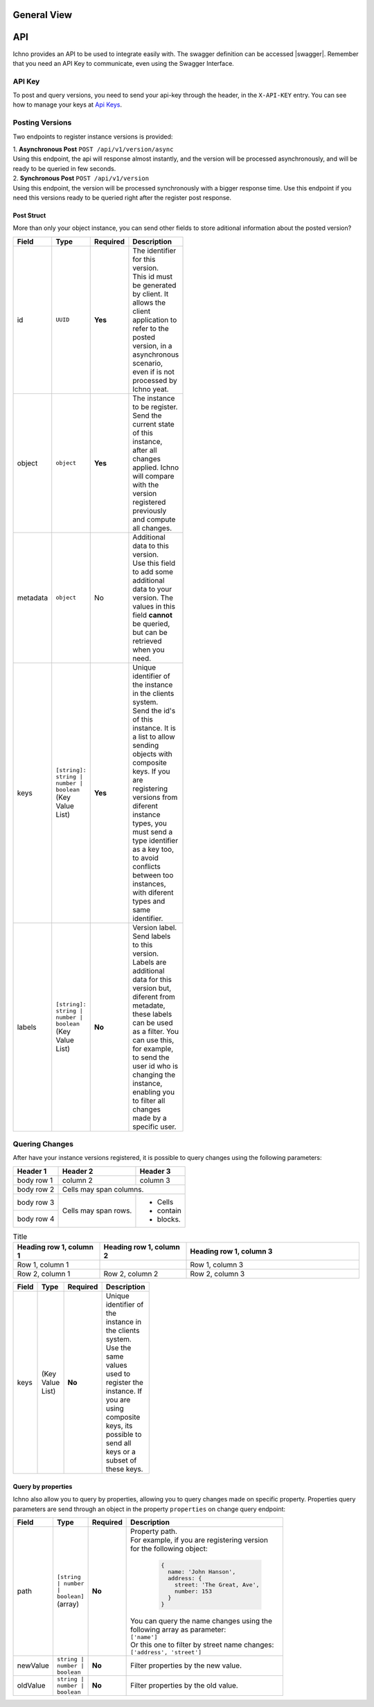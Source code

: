 General View
============

.. image:: ../images/architecture-view.png
  :align: center


API
===

Ichno provides an API to be used to integrate easily with. The swagger definition can be accessed |swagger|.
Remember that you need an API Key to communicate, even using the Swagger Interface.

.. |swagger| raw:: html

   <a href="https://api.ichno.io/swagger/index.html" target="_blank">here</a>

API Key
-------

To post and query versions, you need to send your api-key through the header, in the ``X-API-KEY`` entry. You can see how to manage your keys at `Api Keys <../admin/admin.html#api-keys>`__. 

Posting Versions
----------------

Two endpoints to register instance versions is provided:

| 1. **Asynchronous Post** ``POST /api/v1/version/async``
| Using this endpoint, the api will response almost instantly, and the version will be processed asynchronously, and will be ready to be queried in few seconds.

| 2. **Synchronous Post** ``POST /api/v1/version``
| Using this endpoint, the version will be processed synchronously with a bigger response time. Use this endpoint if you need this versions ready to be queried right after the register post response.

Post Struct
^^^^^^^^^^^

More than only your object instance, you can send other fields to store aditional information about the posted version?

.. list-table::
    :widths: 15 15 15 55
    :width: 100
    :header-rows: 1

    * - Field
      - Type
      - Required
      - Description
    * - id
      - ``UUID``
      - **Yes**
      - | The identifier for this version. 
        | This id must be generated by client. It allows the client application to refer to the posted version, in a asynchronous scenario, even if is not processed by Ichno yeat.
    * - object
      - ``object``
      - **Yes**
      - | The instance to be register. 
        | Send the current state of this instance, after all changes applied. Ichno will compare with the version registered previously and compute all changes.
    * - metadata
      - ``object``
      - No
      - | Additional data to this version. 
        | Use this field to add some additional data to your version. The values in this field **cannot** be queried, but can be retrieved when you need.
    * - keys
      - | ``[string]: string | number | boolean``
        | (Key Value List)
      - **Yes**
      - | Unique identifier of the instance in the clients system. 
        | Send the id's of this instance. It is a list to allow sending objects with composite keys. If you are registering versions from diferent instance types, you must send a type identifier as a key too, to avoid conflicts between too instances, with diferent types and same identifier.
    * - labels
      - | ``[string]: string | number | boolean``
        | (Key Value List)
      - **No**
      - | Version label. 
        | Send labels to this version. Labels are additional data for this version but, diferent from metadate, these labels can be used as a filter. You can use this, for example, to send the user id who is changing the instance, enabling you to filter all changes made by a specific user.   

Quering Changes
---------------

After have your instance versions registered, it is possible to query changes using the following parameters:

+------------+------------+-----------+
| Header 1   | Header 2   | Header 3  |
+============+============+===========+
| body row 1 | column 2   | column 3  |
+------------+------------+-----------+
| body row 2 | Cells may span columns.|
+------------+------------+-----------+
| body row 3 | Cells may  | - Cells   |
+------------+ span rows. | - contain |
| body row 4 |            | - blocks. |
+------------+------------+-----------+

.. list-table:: Title
   :widths: 25 25 50
   :header-rows: 1

   * - Heading row 1, column 1
     - Heading row 1, column 2
     - Heading row 1, column 3
   * - Row 1, column 1
     -
     - Row 1, column 3
   * - Row 2, column 1
     - Row 2, column 2
     - Row 2, column 3

.. list-table::
   :widths: 15 15 15 55
   :width: 100
   :header-rows: 1

   * - Field
     - Type
     - Required
     - Description
   * - keys
     - (Key Value List)
     - **No**
     - Unique identifier of the instance in the clients system. Use the same values used to register the instance. If you are using composite keys, its possible to send all keys or a subset of these keys.


Query by properties
^^^^^^^^^^^^^^^^^^^

Ichno also allow you to query by properties, allowing you to query changes made on specific property. Properties query parameters are send through an object in the property ``properties`` on change query endpoint:

.. list-table::
    :widths: 15 15 15 55
    :width: 100
    :header-rows: 1

    * - Field
      - Type
      - Required
      - Description
    * - path
      - | ``[string | number | boolean]``
        | (array)
      - **No**
      - | Property path. 
        | For example, if you are registering version for the following object:
          
          ..  code-block:: javascript

              {
                name: 'John Hanson',
                address: {
                  street: 'The Great, Ave',
                  number: 153
                }
              }
          
        | You can query the name changes using the following array as parameter:
        | ``['name']``
        | Or this one to filter by street name changes:
        | ``['address', 'street']``
    * - newValue
      - | ``string | number | boolean``
      - **No**
      - | Filter properties by the new value.
    * - oldValue
      - | ``string | number | boolean``
      - **No**
      - | Filter properties by the old value.

